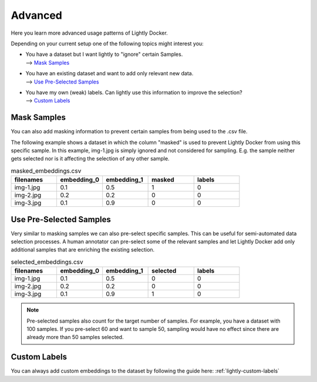Advanced
===================================
Here you learn more advanced usage patterns of Lightly Docker.

Depending on your current setup one of the following topics might interest you:

- | You have a dataset but I want lightly to "ignore" certain Samples.
  | --> `Mask Samples`_

- | You have an existing dataset and want to add only relevant new data.
  | --> `Use Pre-Selected Samples`_

- | You have my own (weak) labels. Can lightly use this information to improve
    the selection? 
  | --> `Custom Labels`_


Mask Samples
-----------------------------------

You can also add masking information to prevent certain samples from being
used to the .csv file. 

The following example shows a dataset in which the column "masked" is used
to prevent Lightly Docker from using this specific sample. In this example,
img-1.jpg is simply ignored and not considered for sampling. E.g. the sample
neither gets selected nor is it affecting the selection of any other sample.

.. list-table:: masked_embeddings.csv
   :widths: 50 50 50 50 50
   :header-rows: 1

   * - filenames
     - embedding_0
     - embedding_1
     - masked
     - labels
   * - img-1.jpg
     - 0.1
     - 0.5
     - 1
     - 0
   * - img-2.jpg
     - 0.2
     - 0.2
     - 0
     - 0
   * - img-3.jpg
     - 0.1
     - 0.9
     - 0
     - 0


Use Pre-Selected Samples
-----------------------------------
Very similar to masking samples we can also pre-select specific samples. This 
can be useful for semi-automated data selection processes. A human annotator
can pre-select some of the relevant samples and let Lightly Docker add only
additional samples that are enriching the existing selection.


.. list-table:: selected_embeddings.csv
   :widths: 50 50 50 50 50
   :header-rows: 1

   * - filenames
     - embedding_0
     - embedding_1
     - selected
     - labels
   * - img-1.jpg
     - 0.1
     - 0.5
     - 0
     - 0
   * - img-2.jpg
     - 0.2
     - 0.2
     - 0
     - 0
   * - img-3.jpg
     - 0.1
     - 0.9
     - 1
     - 0

.. note:: Pre-selected samples also count for the target number of samples.
          For example, you have a dataset with 100 samples. If you pre-select
          60 and want to sample 50, sampling would have no effect since there
          are already more than 50 samples selected.

Custom Labels
-----------------------------------

You can always add custom embeddings to the dataset by following the guide
here: :ref:`lightly-custom-labels`